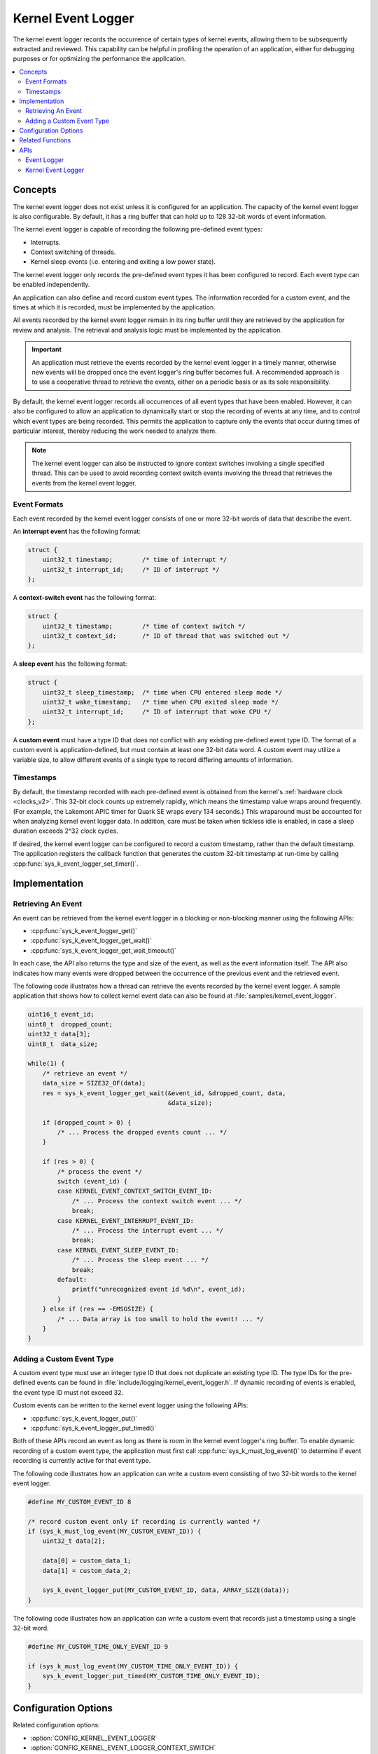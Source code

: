 .. _kernel_event_logger_v2:

Kernel Event Logger
###################

The kernel event logger records the occurrence of certain types of kernel
events, allowing them to be subsequently extracted and reviewed.
This capability can be helpful in profiling the operation of an application,
either for debugging purposes or for optimizing the performance the application.

.. contents::
    :local:
    :depth: 2

Concepts
********

The kernel event logger does not exist unless it is configured for an
application. The capacity of the kernel event logger is also configurable.
By default, it has a ring buffer that can hold up to 128 32-bit words
of event information.

The kernel event logger is capable of recording the following pre-defined
event types:

* Interrupts.
* Context switching of threads.
* Kernel sleep events (i.e. entering and exiting a low power state).

The kernel event logger only records the pre-defined event types it has been
configured to record. Each event type can be enabled independently.

An application can also define and record custom event types.
The information recorded for a custom event, and the times
at which it is recorded, must be implemented by the application.

All events recorded by the kernel event logger remain in its ring buffer
until they are retrieved by the application for review and analysis. The
retrieval and analysis logic must be implemented by the application.

.. important::
    An application must retrieve the events recorded by the kernel event logger
    in a timely manner, otherwise new events will be dropped once the event
    logger's ring buffer becomes full. A recommended approach is to use
    a cooperative thread to retrieve the events, either on a periodic basis
    or as its sole responsibility.

By default, the kernel event logger records all occurrences of all event types
that have been enabled. However, it can also be configured to allow an
application to dynamically start or stop the recording of events at any time,
and to control which event types are being recorded. This permits
the application to capture only the events that occur during times
of particular interest, thereby reducing the work needed to analyze them.

.. note::
    The kernel event logger can also be instructed to ignore context switches
    involving a single specified thread. This can be used to avoid recording
    context switch events involving the thread that retrieves the events
    from the kernel event logger.

Event Formats
=============

Each event recorded by the kernel event logger consists of one or more
32-bit words of data that describe the event.

An **interrupt event** has the following format:

.. code-block:: c

    struct {
        uint32_t timestamp;        /* time of interrupt */
        uint32_t interrupt_id;     /* ID of interrupt */
    };

A **context-switch event** has the following format:

.. code-block:: c

    struct {
        uint32_t timestamp;        /* time of context switch */
        uint32_t context_id;       /* ID of thread that was switched out */
    };

A **sleep event** has the following format:

.. code-block:: c

    struct {
        uint32_t sleep_timestamp;  /* time when CPU entered sleep mode */
        uint32_t wake_timestamp;   /* time when CPU exited sleep mode */
        uint32_t interrupt_id;     /* ID of interrupt that woke CPU */
    };

A **custom event** must have a type ID that does not conflict with
any existing pre-defined event type ID. The format of a custom event
is application-defined, but must contain at least one 32-bit data word.
A custom event may utilize a variable size, to allow different events
of a single type to record differing amounts of information.

Timestamps
==========

By default, the timestamp recorded with each pre-defined event is obtained from
the kernel's :ref:`hardware clock <clocks_v2>`. This 32-bit clock counts up
extremely rapidly, which means the timestamp value wraps around frequently.
(For example, the Lakemont APIC timer for Quark SE wraps every 134 seconds.)
This wraparound must be accounted for when analyzing kernel event logger data.
In addition, care must be taken when tickless idle is enabled, in case a sleep
duration exceeds 2^32 clock cycles.

If desired, the kernel event logger can be configured to record
a custom timestamp, rather than the default timestamp.
The application registers the callback function that generates the custom 32-bit
timestamp at run-time by calling :cpp:func:`sys_k_event_logger_set_timer()`.

Implementation
**************

Retrieving An Event
===================

An event can be retrieved from the kernel event logger in a blocking or
non-blocking manner using the following APIs:

* :cpp:func:`sys_k_event_logger_get()`
* :cpp:func:`sys_k_event_logger_get_wait()`
* :cpp:func:`sys_k_event_logger_get_wait_timeout()`

In each case, the API also returns the type and size of the event, as well
as the event information itself. The API also indicates how many events
were dropped between the occurrence of the previous event and the retrieved
event.

The following code illustrates how a thread can retrieve the events
recorded by the kernel event logger.
A sample application that shows how to collect kernel event data
can also be found at :file:`samples/kernel_event_logger`.

.. code-block:: c

    uint16_t event_id;
    uint8_t  dropped_count;
    uint32_t data[3];
    uint8_t  data_size;

    while(1) {
        /* retrieve an event */
        data_size = SIZE32_OF(data);
        res = sys_k_event_logger_get_wait(&event_id, &dropped_count, data,
                                          &data_size);

        if (dropped_count > 0) {
            /* ... Process the dropped events count ... */
        }

        if (res > 0) {
            /* process the event */
            switch (event_id) {
            case KERNEL_EVENT_CONTEXT_SWITCH_EVENT_ID:
                /* ... Process the context switch event ... */
                break;
            case KERNEL_EVENT_INTERRUPT_EVENT_ID:
                /* ... Process the interrupt event ... */
                break;
            case KERNEL_EVENT_SLEEP_EVENT_ID:
                /* ... Process the sleep event ... */
                break;
            default:
                printf("unrecognized event id %d\n", event_id);
            }
        } else if (res == -EMSGSIZE) {
            /* ... Data array is too small to hold the event! ... */
        }
    }

Adding a Custom Event Type
==========================

A custom event type must use an integer type ID that does not duplicate
an existing type ID. The type IDs for the pre-defined events can be found
in :file:`include/logging/kernel_event_logger.h`. If dynamic recording of
events is enabled, the event type ID must not exceed 32.

Custom events can be written to the kernel event logger using the following
APIs:

* :cpp:func:`sys_k_event_logger_put()`
* :cpp:func:`sys_k_event_logger_put_timed()`

Both of these APIs record an event as long as there is room in the kernel
event logger's ring buffer. To enable dynamic recording of a custom event type,
the application must first call :cpp:func:`sys_k_must_log_event()` to determine
if event recording is currently active for that event type.

The following code illustrates how an application can write a custom
event consisting of two 32-bit words to the kernel event logger.

.. code-block:: c

    #define MY_CUSTOM_EVENT_ID 8

    /* record custom event only if recording is currently wanted */
    if (sys_k_must_log_event(MY_CUSTOM_EVENT_ID)) {
        uint32_t data[2];

        data[0] = custom_data_1;
        data[1] = custom_data_2;

        sys_k_event_logger_put(MY_CUSTOM_EVENT_ID, data, ARRAY_SIZE(data));
    }

The following code illustrates how an application can write a custom event
that records just a timestamp using a single 32-bit word.

.. code-block:: c

    #define MY_CUSTOM_TIME_ONLY_EVENT_ID 9

    if (sys_k_must_log_event(MY_CUSTOM_TIME_ONLY_EVENT_ID)) {
        sys_k_event_logger_put_timed(MY_CUSTOM_TIME_ONLY_EVENT_ID);
    }

Configuration Options
*********************

Related configuration options:

* :option:`CONFIG_KERNEL_EVENT_LOGGER`
* :option:`CONFIG_KERNEL_EVENT_LOGGER_CONTEXT_SWITCH`
* :option:`CONFIG_KERNEL_EVENT_LOGGER_INTERRUPT`
* :option:`CONFIG_KERNEL_EVENT_LOGGER_SLEEP`
* :option:`CONFIG_KERNEL_EVENT_LOGGER_BUFFER_SIZE`
* :option:`CONFIG_KERNEL_EVENT_LOGGER_DYNAMIC`
* :option:`CONFIG_KERNEL_EVENT_LOGGER_CUSTOM_TIMESTAMP`

Related Functions
*******************

The following kernel event logger APIs are provided by
:file:`kernel_event_logger.h`:

* :cpp:func:`sys_k_event_logger_register_as_collector()`
* :cpp:func:`sys_k_event_logger_get()`
* :cpp:func:`sys_k_event_logger_get_wait()`
* :cpp:func:`sys_k_event_logger_get_wait_timeout()`
* :cpp:func:`sys_k_must_log_event()`
* :cpp:func:`sys_k_event_logger_put()`
* :cpp:func:`sys_k_event_logger_put_timed()`
* :cpp:func:`sys_k_event_logger_get_mask()`
* :cpp:func:`sys_k_event_logger_set_mask()`
* :cpp:func:`sys_k_event_logger_set_timer()`

APIs
****

Event Logger
============

An event logger is an object that can record the occurrence of significant
events, which can be subsequently extracted and reviewed.

.. doxygengroup:: event_logger
   :project: Zephyr
   :content-only:

Kernel Event Logger
===================

The kernel event logger records the occurrence of significant kernel events,
which can be subsequently extracted and reviewed.
(See :ref:`kernel_event_logger_v2`.)

.. doxygengroup:: kernel_event_logger
   :project: Zephyr
   :content-only:
